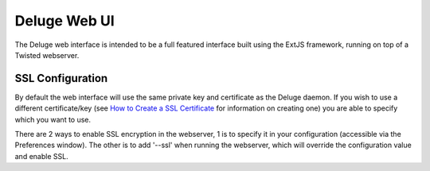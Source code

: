 Deluge Web UI
=============

The Deluge web interface is intended to be a full featured interface built using
the ExtJS framework, running on top of a Twisted webserver.


=================
SSL Configuration
=================
By default the web interface will use the same private key and certificate as
the Deluge daemon. If you wish to use a different certificate/key (see
`How to Create a SSL Certificate <http://www.yatblog.com/2007/02/27/how-to-create-a-ssl-certificate/>`_
for information on creating one) you are able to specify which you want to use.

There are 2 ways to enable SSL encryption in the webserver, 1 is to specify it
in your configuration (accessible via the Preferences window). The other is to
add '--ssl' when running the webserver, which will override the configuration
value and enable SSL.

